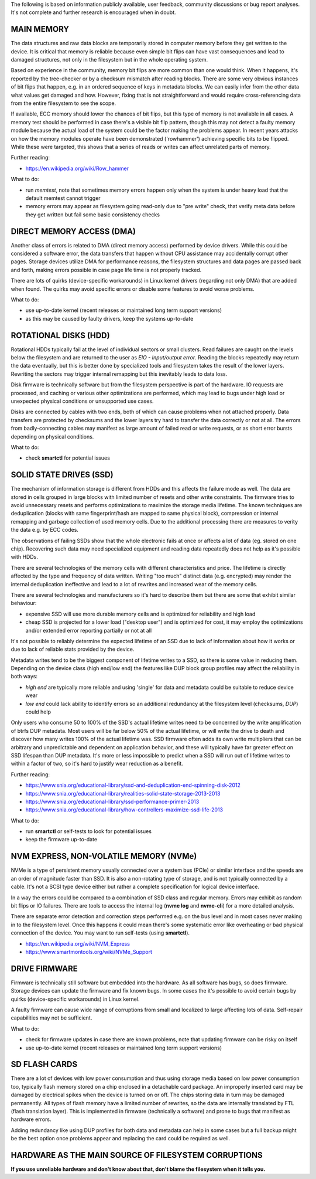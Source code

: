 The following is based on information publicly available, user feedback,
community discussions or bug report analyses. It's not complete and further
research is encouraged when in doubt.

MAIN MEMORY
^^^^^^^^^^^

The data structures and raw data blocks are temporarily stored in computer
memory before they get written to the device. It is critical that memory is
reliable because even simple bit flips can have vast consequences and lead to
damaged structures, not only in the filesystem but in the whole operating
system.

Based on experience in the community, memory bit flips are more common than one
would think. When it happens, it's reported by the tree-checker or by a checksum
mismatch after reading blocks. There are some very obvious instances of bit
flips that happen, e.g. in an ordered sequence of keys in metadata blocks. We can
easily infer from the other data what values get damaged and how. However, fixing
that is not straightforward and would require cross-referencing data from the
entire filesystem to see the scope.

If available, ECC memory should lower the chances of bit flips, but this
type of memory is not available in all cases. A memory test should be performed
in case there's a visible bit flip pattern, though this may not detect a faulty
memory module because the actual load of the system could be the factor making
the problems appear. In recent years attacks on how the memory modules operate
have been demonstrated ('rowhammer') achieving specific bits to be flipped.
While these were targeted, this shows that a series of reads or writes can
affect unrelated parts of memory.

Further reading:

* https://en.wikipedia.org/wiki/Row_hammer

What to do:

* run *memtest*, note that sometimes memory errors happen only when the system
  is under heavy load that the default memtest cannot trigger
* memory errors may appear as filesystem going read-only due to "pre write"
  check, that verify meta data before they get written but fail some basic
  consistency checks

DIRECT MEMORY ACCESS (DMA)
^^^^^^^^^^^^^^^^^^^^^^^^^^

Another class of errors is related to DMA (direct memory access) performed
by device drivers. While this could be considered a software error, the
data transfers that happen without CPU assistance may accidentally corrupt
other pages. Storage devices utilize DMA for performance reasons, the
filesystem structures and data pages are passed back and forth, making
errors possible in case page life time is not properly tracked.

There are lots of quirks (device-specific workarounds) in Linux kernel
drivers (regarding not only DMA) that are added when found. The quirks
may avoid specific errors or disable some features to avoid worse problems.

What to do:

* use up-to-date kernel (recent releases or maintained long term support versions)
* as this may be caused by faulty drivers, keep the systems up-to-date

ROTATIONAL DISKS (HDD)
^^^^^^^^^^^^^^^^^^^^^^

Rotational HDDs typically fail at the level of individual sectors or small clusters.
Read failures are caught on the levels below the filesystem and are returned to
the user as *EIO - Input/output error*. Reading the blocks repeatedly may
return the data eventually, but this is better done by specialized tools and
filesystem takes the result of the lower layers. Rewriting the sectors may
trigger internal remapping but this inevitably leads to data loss.

Disk firmware is technically software but from the filesystem perspective is
part of the hardware. IO requests are processed, and caching or various
other optimizations are performed, which may lead to bugs under high load or
unexpected physical conditions or unsupported use cases.

Disks are connected by cables with two ends, both of which can cause problems
when not attached properly. Data transfers are protected by checksums and the
lower layers try hard to transfer the data correctly or not at all. The errors
from badly-connecting cables may manifest as large amount of failed read or
write requests, or as short error bursts depending on physical conditions.

What to do:

* check **smartctl** for potential issues

SOLID STATE DRIVES (SSD)
^^^^^^^^^^^^^^^^^^^^^^^^

The mechanism of information storage is different from HDDs and this affects
the failure mode as well. The data are stored in cells grouped in large blocks
with limited number of resets and other write constraints. The firmware tries
to avoid unnecessary resets and performs optimizations to maximize the storage
media lifetime. The known techniques are deduplication (blocks with same
fingerprint/hash are mapped to same physical block), compression or internal
remapping and garbage collection of used memory cells. Due to the additional
processing there are measures to verity the data e.g. by ECC codes.

The observations of failing SSDs show that the whole electronic fails at once
or affects a lot of data (eg. stored on one chip). Recovering such data
may need specialized equipment and reading data repeatedly does not help as
it's possible with HDDs.

There are several technologies of the memory cells with different
characteristics and price. The lifetime is directly affected by the type and
frequency of data written.  Writing "too much" distinct data (e.g. encrypted)
may render the internal deduplication ineffective and lead to a lot of rewrites
and increased wear of the memory cells.

There are several technologies and manufacturers so it's hard to describe them
but there are some that exhibit similar behaviour:

* expensive SSD will use more durable memory cells and is optimized for
  reliability and high load
* cheap SSD is projected for a lower load ("desktop user") and is optimized for
  cost, it may employ the optimizations and/or extended error reporting
  partially or not at all

It's not possible to reliably determine the expected lifetime of an SSD due to
lack of information about how it works or due to lack of reliable stats provided
by the device.

Metadata writes tend to be the biggest component of lifetime writes to a SSD,
so there is some value in reducing them. Depending on the device class (high
end/low end) the features like DUP block group profiles may affect the
reliability in both ways:

* *high end* are typically more reliable and using 'single' for data and
  metadata could be suitable to reduce device wear
* *low end* could lack ability to identify errors so an additional redundancy
  at the filesystem level (checksums, *DUP*) could help

Only users who consume 50 to 100% of the SSD's actual lifetime writes need to be
concerned by the write amplification of btrfs DUP metadata. Most users will be
far below 50% of the actual lifetime, or will write the drive to death and
discover how many writes 100% of the actual lifetime was. SSD firmware often
adds its own write multipliers that can be arbitrary and unpredictable and
dependent on application behavior, and these will typically have far greater
effect on SSD lifespan than DUP metadata. It's more or less impossible to
predict when a SSD will run out of lifetime writes to within a factor of two, so
it's hard to justify wear reduction as a benefit.

Further reading:

* https://www.snia.org/educational-library/ssd-and-deduplication-end-spinning-disk-2012
* https://www.snia.org/educational-library/realities-solid-state-storage-2013-2013
* https://www.snia.org/educational-library/ssd-performance-primer-2013
* https://www.snia.org/educational-library/how-controllers-maximize-ssd-life-2013

What to do:

* run **smartctl** or self-tests to look for potential issues
* keep the firmware up-to-date

NVM EXPRESS, NON-VOLATILE MEMORY (NVMe)
^^^^^^^^^^^^^^^^^^^^^^^^^^^^^^^^^^^^^^^

NVMe is a type of persistent memory usually connected over a system bus (PCIe)
or similar interface and the speeds are an order of magnitude faster than SSD.
It is also a non-rotating type of storage, and is not typically connected by a
cable. It's not a SCSI type device either but rather a complete specification
for logical device interface.

In a way the errors could be compared to a combination of SSD class and regular
memory. Errors may exhibit as random bit flips or IO failures. There are tools
to access the internal log (**nvme log** and **nvme-cli**) for a more detailed
analysis.

There are separate error detection and correction steps performed e.g. on the
bus level and in most cases never making in to the filesystem level. Once this
happens it could mean there's some systematic error like overheating or bad
physical connection of the device. You may want to run self-tests (using
**smartctl**).

* https://en.wikipedia.org/wiki/NVM_Express
* https://www.smartmontools.org/wiki/NVMe_Support

DRIVE FIRMWARE
^^^^^^^^^^^^^^

Firmware is technically still software but embedded into the hardware. As all
software has bugs, so does firmware. Storage devices can update the firmware
and fix known bugs. In some cases the it's possible to avoid certain bugs by
quirks (device-specific workarounds) in Linux kernel.

A faulty firmware can cause wide range of corruptions from small and localized
to large affecting lots of data. Self-repair capabilities may not be sufficient.

What to do:

* check for firmware updates in case there are known problems, note that
  updating firmware can be risky on itself
* use up-to-date kernel (recent releases or maintained long term support versions)

SD FLASH CARDS
^^^^^^^^^^^^^^

There are a lot of devices with low power consumption and thus using storage
media based on low power consumption too, typically flash memory stored on
a chip enclosed in a detachable card package. An improperly inserted card may be
damaged by electrical spikes when the device is turned on or off. The chips
storing data in turn may be damaged permanently. All types of flash memory
have a limited number of rewrites, so the data are internally translated by FTL
(flash translation layer). This is implemented in firmware (technically a
software) and prone to bugs that manifest as hardware errors.

Adding redundancy like using DUP profiles for both data and metadata can help
in some cases but a full backup might be the best option once problems appear
and replacing the card could be required as well.

HARDWARE AS THE MAIN SOURCE OF FILESYSTEM CORRUPTIONS
^^^^^^^^^^^^^^^^^^^^^^^^^^^^^^^^^^^^^^^^^^^^^^^^^^^^^

**If you use unreliable hardware and don't know about that, don't blame the
filesystem when it tells you.**
